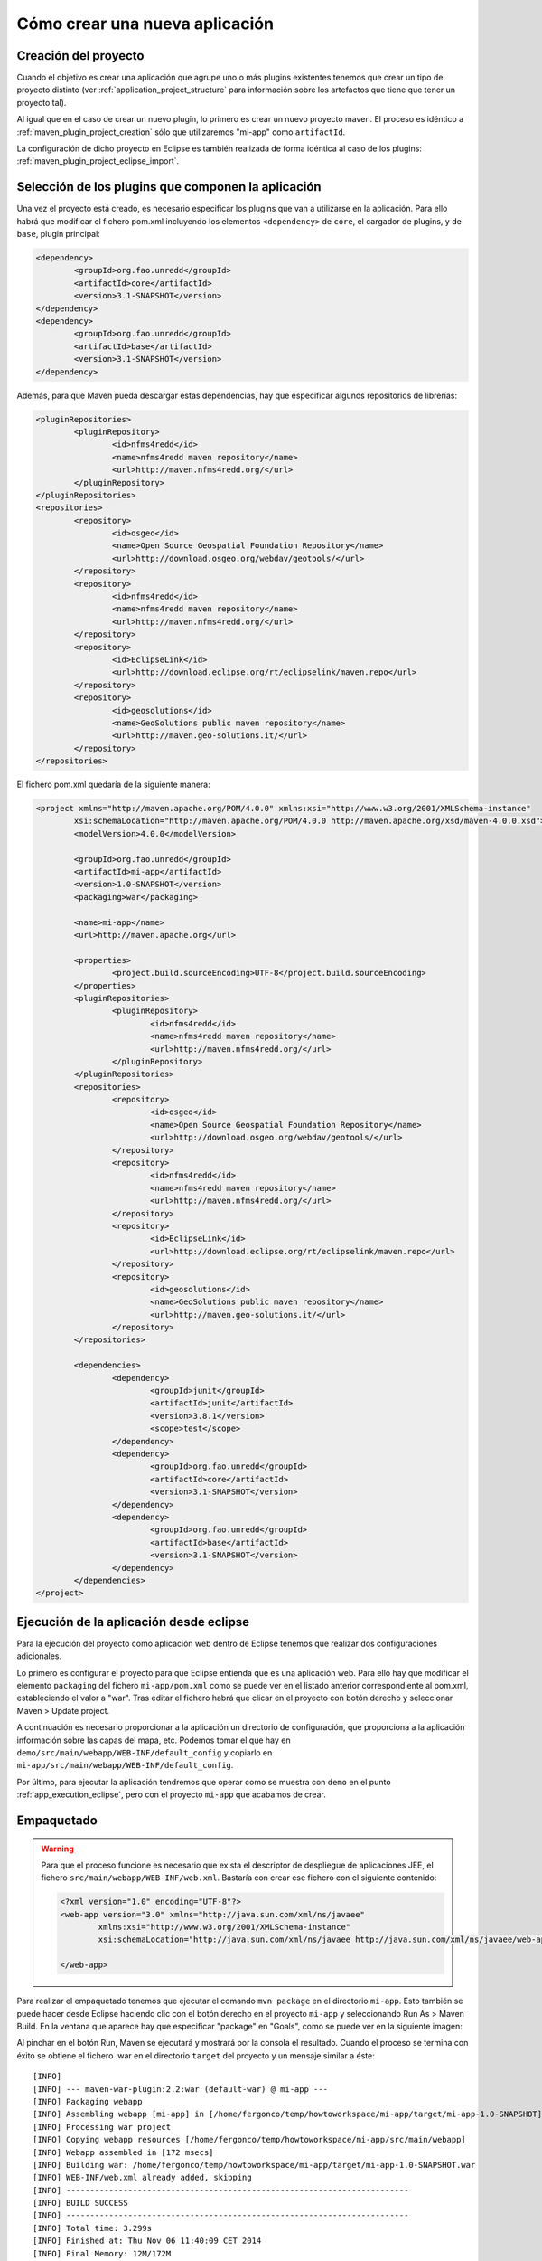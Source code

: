 Cómo crear una nueva aplicación
================================

Creación del proyecto
------------------------

Cuando el objetivo es crear una aplicación que agrupe uno o más plugins existentes tenemos que crear un tipo de proyecto distinto (ver :ref:`application_project_structure` para información sobre los artefactos que tiene que tener un proyecto tal).

Al igual que en el caso de crear un nuevo plugin, lo primero es crear un nuevo proyecto maven. El proceso es idéntico a :ref:`maven_plugin_project_creation` sólo que utilizaremos "mi-app" como ``artifactId``.

La configuración de dicho proyecto en Eclipse es también realizada de forma idéntica al caso de los plugins: :ref:`maven_plugin_project_eclipse_import`.

Selección de los plugins que componen la aplicación
------------------------------------------------------

Una vez el proyecto está creado, es necesario especificar los plugins que van a utilizarse en la aplicación. Para ello habrá que modificar el fichero pom.xml incluyendo los elementos ``<dependency>`` de ``core``, el cargador de plugins, y de ``base``, plugin principal:

.. code-block:: xml

		<dependency>
			<groupId>org.fao.unredd</groupId>
			<artifactId>core</artifactId>
			<version>3.1-SNAPSHOT</version>
		</dependency>
		<dependency>
			<groupId>org.fao.unredd</groupId>
			<artifactId>base</artifactId>
			<version>3.1-SNAPSHOT</version>
		</dependency>

Además, para que Maven pueda descargar estas dependencias, hay que especificar algunos repositorios de librerías:

.. code-block:: xml

	<pluginRepositories>
		<pluginRepository>
			<id>nfms4redd</id>
			<name>nfms4redd maven repository</name>
			<url>http://maven.nfms4redd.org/</url>
		</pluginRepository>
	</pluginRepositories>
	<repositories>
		<repository>
			<id>osgeo</id>
			<name>Open Source Geospatial Foundation Repository</name>
			<url>http://download.osgeo.org/webdav/geotools/</url>
		</repository>
		<repository>
			<id>nfms4redd</id>
			<name>nfms4redd maven repository</name>
			<url>http://maven.nfms4redd.org/</url>
		</repository>
		<repository>
			<id>EclipseLink</id>
			<url>http://download.eclipse.org/rt/eclipselink/maven.repo</url>
		</repository>
		<repository>
			<id>geosolutions</id>
			<name>GeoSolutions public maven repository</name>
			<url>http://maven.geo-solutions.it/</url>
		</repository>
	</repositories>

El fichero pom.xml quedaría de la siguiente manera:

.. code-block:: xml

	<project xmlns="http://maven.apache.org/POM/4.0.0" xmlns:xsi="http://www.w3.org/2001/XMLSchema-instance"
		xsi:schemaLocation="http://maven.apache.org/POM/4.0.0 http://maven.apache.org/xsd/maven-4.0.0.xsd">
		<modelVersion>4.0.0</modelVersion>
	
		<groupId>org.fao.unredd</groupId>
		<artifactId>mi-app</artifactId>
		<version>1.0-SNAPSHOT</version>
		<packaging>war</packaging>
	
		<name>mi-app</name>
		<url>http://maven.apache.org</url>
	
		<properties>
			<project.build.sourceEncoding>UTF-8</project.build.sourceEncoding>
		</properties>
		<pluginRepositories>
			<pluginRepository>
				<id>nfms4redd</id>
				<name>nfms4redd maven repository</name>
				<url>http://maven.nfms4redd.org/</url>
			</pluginRepository>
		</pluginRepositories>
		<repositories>
			<repository>
				<id>osgeo</id>
				<name>Open Source Geospatial Foundation Repository</name>
				<url>http://download.osgeo.org/webdav/geotools/</url>
			</repository>
			<repository>
				<id>nfms4redd</id>
				<name>nfms4redd maven repository</name>
				<url>http://maven.nfms4redd.org/</url>
			</repository>
			<repository>
				<id>EclipseLink</id>
				<url>http://download.eclipse.org/rt/eclipselink/maven.repo</url>
			</repository>
			<repository>
				<id>geosolutions</id>
				<name>GeoSolutions public maven repository</name>
				<url>http://maven.geo-solutions.it/</url>
			</repository>
		</repositories>
	
		<dependencies>
			<dependency>
				<groupId>junit</groupId>
				<artifactId>junit</artifactId>
				<version>3.8.1</version>
				<scope>test</scope>
			</dependency>
			<dependency>
				<groupId>org.fao.unredd</groupId>
				<artifactId>core</artifactId>
				<version>3.1-SNAPSHOT</version>
			</dependency>
			<dependency>
				<groupId>org.fao.unredd</groupId>
				<artifactId>base</artifactId>
				<version>3.1-SNAPSHOT</version>
			</dependency>
		</dependencies>
	</project>

Ejecución de la aplicación desde eclipse
------------------------------------------

Para la ejecución del proyecto como aplicación web dentro de Eclipse tenemos que realizar dos configuraciones adicionales.

Lo primero es configurar el proyecto para que Eclipse entienda que es una aplicación web. Para ello hay que modificar el elemento ``packaging`` del fichero ``mi-app/pom.xml`` como se puede ver en el listado anterior correspondiente al pom.xml, estableciendo el valor a "war". Tras editar el fichero habrá que clicar en el proyecto con botón derecho y seleccionar Maven > Update project.

A continuación es necesario proporcionar a la aplicación un directorio de configuración, que proporciona a la aplicación información sobre las capas del mapa, etc. Podemos tomar el que hay en ``demo/src/main/webapp/WEB-INF/default_config`` y copiarlo en ``mi-app/src/main/webapp/WEB-INF/default_config``.

Por último, para ejecutar la aplicación tendremos que operar como se muestra con ``demo`` en el punto :ref:`app_execution_eclipse`, pero con el proyecto ``mi-app`` que acabamos de crear.

Empaquetado
-------------

.. warning::

	Para que el proceso funcione es necesario que exista el descriptor de despliegue de aplicaciones JEE, el fichero ``src/main/webapp/WEB-INF/web.xml``. Bastaría con crear ese fichero con el siguiente contenido:
	
	.. code-block:: xml
	
		<?xml version="1.0" encoding="UTF-8"?>
		<web-app version="3.0" xmlns="http://java.sun.com/xml/ns/javaee"
			xmlns:xsi="http://www.w3.org/2001/XMLSchema-instance"
			xsi:schemaLocation="http://java.sun.com/xml/ns/javaee http://java.sun.com/xml/ns/javaee/web-app_3_0.xsd">
			
		</web-app>

Para realizar el empaquetado tenemos que ejecutar el comando ``mvn package`` en el directorio ``mi-app``. Esto también se puede hacer desde Eclipse haciendo clic con el botón derecho en el proyecto ``mi-app`` y seleccionando Run As > Maven Build. En la ventana que aparece hay que especificar "package" en "Goals", como se puede ver en la siguiente imagen:

.. image:: images/mvn-generate-war.png
	:scale: 75%
	:align: center

Al pinchar en el botón Run, Maven se ejecutará y mostrará por la consola el resultado. Cuando el proceso se termina con éxito se obtiene el fichero .war en el directorio ``target`` del proyecto y un mensaje similar a éste::

	[INFO] 
	[INFO] --- maven-war-plugin:2.2:war (default-war) @ mi-app ---
	[INFO] Packaging webapp
	[INFO] Assembling webapp [mi-app] in [/home/fergonco/temp/howtoworkspace/mi-app/target/mi-app-1.0-SNAPSHOT]
	[INFO] Processing war project
	[INFO] Copying webapp resources [/home/fergonco/temp/howtoworkspace/mi-app/src/main/webapp]
	[INFO] Webapp assembled in [172 msecs]
	[INFO] Building war: /home/fergonco/temp/howtoworkspace/mi-app/target/mi-app-1.0-SNAPSHOT.war
	[INFO] WEB-INF/web.xml already added, skipping
	[INFO] ------------------------------------------------------------------------
	[INFO] BUILD SUCCESS
	[INFO] ------------------------------------------------------------------------
	[INFO] Total time: 3.299s
	[INFO] Finished at: Thu Nov 06 11:40:09 CET 2014
	[INFO] Final Memory: 12M/172M
	[INFO] ------------------------------------------------------------------------

.. warning::

	Si la aplicación tiene como dependencia un plugin que hemos desarrollado nosotros, es necesario que dicho plugin esté disponible para Maven, lo cual se consigue ejecutando el goal "install" en dicho plugin.
	


Empaquetado con optimización
------------------------------

Cuando una aplicación tiene muchos módulos y librerías Javascript, hojas de estilo CSS, etc. la carga puede ser un poco lenta. Para acelerar esto se puede configurar Maven para que realice un proceso de optimización y combine todos estos ficheros en uno sólo.

Primero, hay que introducir la siguiente sección en el ``pom.xml`` de ``mi-app`` tras la sección ``<dependencies></dependencies>``:

.. code-block:: xml

	<build>
		<plugins>
			<plugin>
				<groupId>org.apache.maven.plugins</groupId>
				<artifactId>maven-dependency-plugin</artifactId>
				<version>2.8</version>
				<executions>
					<execution>
						<id>unpack-dependencies</id>
						<phase>prepare-package</phase>
						<goals>
							<goal>unpack-dependencies</goal>
						</goals>
						<configuration>
							<outputDirectory>${project.build.directory}/requirejs</outputDirectory>
						</configuration>
					</execution>
				</executions>
			</plugin>
			<plugin>
				<groupId>org.fao.unredd</groupId>
				<artifactId>jwebclient-analyzer-maven-plugin</artifactId>
				<version>3.1-SNAPSHOT</version>
				<executions>
					<execution>
						<id>generate-buildconfig</id>
						<phase>prepare-package</phase>
						<goals>
							<goal>generate-buildconfig</goal>
						</goals>
						<configuration>
							<mainTemplate>${project.build.directory}/requirejs/main.js</mainTemplate>
							<webClientFolder>${project.build.directory}/requirejs/nfms</webClientFolder>
							<buildconfigOutputPath>${project.build.directory}/buildconfig.js</buildconfigOutputPath>
							<mainOutputPath>${project.build.directory}/requirejs/nfms/modules/main.js</mainOutputPath>
						</configuration>
					</execution>
				</executions>
			</plugin>
			<plugin>
				<groupId>ro.isdc.wro4j</groupId>
				<artifactId>wro4j-maven-plugin</artifactId>
				<version>1.7.6</version>
				<executions>
					<execution>
						<phase>prepare-package</phase>
						<goals>
							<goal>run</goal>
						</goals>
					</execution>
				</executions>
				<configuration>
					<wroManagerFactory>ro.isdc.wro.maven.plugin.manager.factory.ConfigurableWroManagerFactory</wroManagerFactory>
					<extraConfigFile>${basedir}/src/main/config/wro.properties</extraConfigFile>
					<targetGroups>portal-style</targetGroups>
					<minimize>true</minimize>
					<contextFolder>${basedir}/target/requirejs/nfms/</contextFolder>
					<destinationFolder>${basedir}/src/main/webapp/optimized/</destinationFolder>
					<wroFile>${basedir}/src/main/config/wro.xml</wroFile>
				</configuration>
			</plugin>
			<plugin>
				<groupId>com.github.bringking</groupId>
				<artifactId>requirejs-maven-plugin</artifactId>
				<version>2.0.4</version>
				<executions>
					<execution>
						<phase>prepare-package</phase>
						<goals>
							<goal>optimize</goal>
						</goals>
					</execution>
				</executions>
				<configuration>
					<!-- optional path to a nodejs executable -->
					<!--<nodeExecutable> -->
					<!--/opt/nodejs/node -->
					<!--</nodeExecutable> -->
					<!-- path to optimizer json config file -->
					<configFile>${project.build.directory}/buildconfig.js</configFile>
					<fillDepsFromFolder>${project.build.directory}/requirejs/nfms/modules</fillDepsFromFolder>
					<!-- optional path to optimizer executable -->
					<!--<optimizerFile> -->
					<!--${basedir}/src/main/scripts/r.js -->
					<!--</optimizerFile> -->
					<!-- optional parameters to optimizer executable -->
					<optimizerParameters>
						<parameter>optimize=uglify</parameter>
						<!--<parameter>baseUrl=${baseDir}</parameter> -->
					</optimizerParameters>
					<!-- Whether or not to process configFile with maven filters. If you 
						use this option, some options in your configFile must resolve to absolute 
						paths (see below) -->
					<filterConfig>
						true
					</filterConfig>
					<!-- Skip requirejs optimization if true -->
					<skip>
						false
					</skip>
				</configuration>
			</plugin>
		</plugins>
	</build>

Esta configuración hace referencia a dos ficheros existentes en el directorio ``src/main/config``, ``wro.properties`` y ``wro.xml``. El contenido de ``wro.properties`` será::

	preProcessors=cssDataUri,cssImport,semicolonAppender,cssMinJawr
	postProcessors=

Mientras que para ``wro.xml`` pondremos:

.. code-block:: xml
	
	<?xml version="1.0" encoding="UTF-8"?>
	<groups xmlns="http://www.isdc.ro/wro"
	        xmlns:xsi="http://www.w3.org/2001/XMLSchema-instance"
	        xsi:schemaLocation="http://www.isdc.ro/wro wro.xsd">
	
	  <group name="portal-style">
	    <css>/modules/**.css</css>
	    <css>/styles/**.css</css>
	  </group>
	
	</groups>

Una vez realizada esta configuración, podemos generar el WAR de nuevo. Aparentemente este WAR es igual que el anterior, pero a diferencia de aquél, justo antes de empaquetar se habrán generado dos ficheros: ``src/main/webapp/optimized/portal.js`` y ``src/main/webapp/optimized/portal-style.css``, que incluyen respectivamente todo el código Javascript y todos los estilos de los plugins usados por la aplicación.

Cuando despleguemos tal WAR, podremos seleccionar poniendo la variable de entorno MINIFIED_JS a "true" el modo optimizado, que cargará el portal bastante más rápido.


